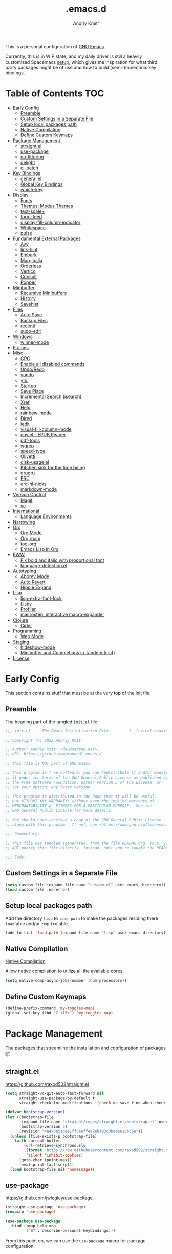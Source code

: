 #+TITLE: .emacs.d
#+AUTHOR: Andriy Kmit'
#+STARTUP: show2levels
#+PROPERTY: header-args    :tangle init.el
#+PROPERTY: header-args+   :lexical t

This is a personal configuration of [[https://www.gnu.org/software/emacs/][GNU Emacs]].

Currently, this is in WIP state, and my daily driver is still a heavily
customized Spacemacs [[https://github.com/madand/dotemacs][setup]]; which gives me inspiration for what third party
packages might be of use and how to build (semi-)mnemonic key bindings.

* Table of Contents                                                     :TOC:
- [[#early-config][Early Config]]
  - [[#preamble][Preamble]]
  - [[#custom-settings-in-a-separate-file][Custom Settings in a Separate File]]
  - [[#setup-local-packages-path][Setup local packages path]]
  - [[#native-compilation][Native Compilation]]
  - [[#define-custom-keymaps][Define Custom Keymaps]]
- [[#package-management][Package Management]]
  - [[#straightel][straight.el]]
  - [[#use-package][use-package]]
  - [[#no-littering][no-littering]]
  - [[#delight][delight]]
  - [[#el-patch][el-patch]]
- [[#key-bindings][Key Bindings]]
  - [[#generalel][general.el]]
  - [[#global-key-bindings][Global Key Bindings]]
  - [[#which-key][which-key]]
- [[#display][Display]]
  - [[#fonts][Fonts]]
  - [[#themes-modus-themes][Themes: Modus Themes]]
  - [[#text-scale][text-scale+]]
  - [[#form-feed][form-feed]]
  - [[#display-fill-column-indicator][display-fill-column-indicator]]
  - [[#whitespace][Whitespace]]
  - [[#pulse][pulse]]
- [[#fundamental-external-packages][Fundamental External Packages]]
  - [[#avy][Avy]]
  - [[#link-hint][link-hint]]
  - [[#embark][Embark]]
  - [[#marginalia][Marginalia]]
  - [[#orderless][Orderless]]
  - [[#vertico][Vertico]]
  - [[#consult][Consult]]
  - [[#popper][Popper]]
- [[#minibuffer][Minibuffer]]
  - [[#recursive-minibuffers][Recursive Minibuffers]]
  - [[#history][History]]
  - [[#savehist][Savehist]]
- [[#files][Files]]
  - [[#auto-save][Auto Save]]
  - [[#backup-files][Backup Files]]
  - [[#recentf][recentf]]
  - [[#sudo-edit][sudo-edit]]
- [[#windows][Windows]]
  - [[#winner-mode][winner-mode]]
- [[#frames][Frames]]
- [[#misc][Misc]]
  - [[#gpg][GPG]]
  - [[#enable-all-disabled-commands][Enable all disabled commands]]
  - [[#undoredo][Undo/Redo]]
  - [[#vundo][vundo]]
  - [[#ytdl][ytdl]]
  - [[#startup][Startup]]
  - [[#save-place][Save Place]]
  - [[#incremental-search-isearch][Incremental Search (isearch)]]
  - [[#xref][Xref]]
  - [[#help][Help]]
  - [[#rainbow-mode][rainbow-mode]]
  - [[#dired][Dired]]
  - [[#iedit][iedit]]
  - [[#visual-fill-column-mode][visual-fill-column-mode]]
  - [[#novel---epub-reader][nov.el - EPUB Reader]]
  - [[#pdf-tools][pdf-tools]]
  - [[#wgrep][wgrep]]
  - [[#speed-type][speed-type]]
  - [[#olivetti][Olivetti]]
  - [[#disk-usageel][disk-usage.el]]
  - [[#kitchen-sink-for-the-time-being][Kitchen sink for the time being]]
  - [[#grugru][grugru]]
  - [[#erc][ERC]]
  - [[#erc-hl-nicks][erc-hl-nicks]]
  - [[#markdown-mode][markdown-mode]]
- [[#version-control][Version Control]]
  - [[#magit][Magit]]
  - [[#vc][vc]]
- [[#international][International]]
  - [[#language-environments][Language Environments]]
- [[#narrowing][Narrowing]]
- [[#org][Org]]
  - [[#org-mode][Org Mode]]
  - [[#org-roam][Org roam]]
  - [[#toc-org][toc-org]]
  - [[#emacs-lisp-in-org][Emacs Lisp in Org]]
- [[#eww][EWW]]
  - [[#fix-bold-and-italic-with-proportional-font][Fix bold and italic with proportional font]]
  - [[#language-detectionel][language-detection.el]]
- [[#autotyping][Autotyping]]
  - [[#abbrev-mode][Abbrev Mode]]
  - [[#auto-revert][Auto Revert]]
  - [[#hippie-expand][Hippie Expand]]
- [[#lisp][Lisp]]
  - [[#lisp-extra-font-lock][lisp-extra-font-lock]]
  - [[#lispy][Lispy]]
  - [[#profiler][Profiler]]
  - [[#macrostep-interactive-macro-expander][macrostep: interactive macro-expander]]
- [[#clojure][Clojure]]
  - [[#cider][Cider]]
- [[#programming][Programming]]
  - [[#web-mode][Web Mode]]
- [[#staging][Staging]]
  - [[#hideshow-mode][hideshow-mode]]
  - [[#minibuffer-and-completions-in-tandem-mct][Minibuffer and Completions in Tandem (mct)]]
- [[#license][License]]

* Early Config

This section contains stuff that must be at the very top of the init file.

** Preamble

The heading part of the tangled ~init.el~ file.

#+begin_src emacs-lisp
;;; init.el --- The Emacs Initialization File        -*- lexical-binding: t; -*-

;; Copyright (C) 2022 Andriy Kmit'

;; Author: Andriy Kmit' <dev@madand.net>
;; URL: https://github.com/madand/.emacs.d

;; This file is NOT part of GNU Emacs.

;; This program is free software; you can redistribute it and/or modify
;; it under the terms of the GNU General Public License as published by
;; the Free Software Foundation, either version 3 of the License, or
;; (at your option) any later version.

;; This program is distributed in the hope that it will be useful,
;; but WITHOUT ANY WARRANTY; without even the implied warranty of
;; MERCHANTABILITY or FITNESS FOR A PARTICULAR PURPOSE.  See the
;; GNU General Public License for more details.

;; You should have received a copy of the GNU General Public License
;; along with this program.  If not, see <https://www.gnu.org/licenses/>.

;;; Commentary:

;; This file was tangled (generated) from the file README.org. Thus, you SHOULD
;; NOT modify this file directly. Instead, edit and re-tangle the README.org.

;;; Code:
#+end_src

** Custom Settings in a Separate File

#+begin_src emacs-lisp
(setq custom-file (expand-file-name "custom.el" user-emacs-directory))
(load custom-file :no-error)
#+end_src

** Setup local packages path

Add the directory =lisp= to =load-path= to make the packages residing there
~load~'able and/or ~require~'able.

#+begin_src emacs-lisp
(add-to-list 'load-path (expand-file-name "lisp" user-emacs-directory))
#+end_src

** Native Compilation

[[info:elisp#Native Compilation][Native Compilation]]

Allow native compilation to utilize all the available cores.

#+begin_src emacs-lisp
(setq native-comp-async-jobs-number (num-processors))
#+end_src

** Define Custom Keymaps

#+begin_src emacs-lisp
(define-prefix-command 'my-toggles-map)
(global-set-key (kbd "C-<f5>") 'my-toggles-map)
#+end_src

* Package Management

The packages that streamline the installation and configuration of packages 📦

** straight.el

[[https://github.com/raxod502/straight.el]]

#+begin_src emacs-lisp
  (setq straight-vc-git-auto-fast-forward nil
        straight-use-package-by-default t
        straight-check-for-modifications '(check-on-save find-when-checking))

  (defvar bootstrap-version)
  (let ((bootstrap-file
         (expand-file-name "straight/repos/straight.el/bootstrap.el" user-emacs-directory))
        (bootstrap-version 5)
        (revision "4a473e51dea1ff5eeffee2eb193c3bade628b35e"))
    (unless (file-exists-p bootstrap-file)
      (with-current-buffer
          (url-retrieve-synchronously
           (format "https://raw.githubusercontent.com/raxod502/straight.el/%s/install.el" revision)
           'silent 'inhibit-cookies)
        (goto-char (point-max))
        (eval-print-last-sexp)))
    (load bootstrap-file nil 'nomessage))
#+end_src

** use-package

[[https://github.com/jwiegley/use-package]]

#+begin_src emacs-lisp
(straight-use-package 'use-package)
(require 'use-package)

(use-package use-package
  :bind (:map help-map
         ("B" . describe-personal-keybindings)))
#+end_src

From this point on, we can use the ~use-package~ macro for package configuration.

*** Gathering Statistics

For gathering package statistics tangle the following block and ~M-x
use-package-report~.

#+begin_src emacs-lisp
(setq use-package-compute-statistics t)
#+end_src

** no-littering

[[https://github.com/emacscollective/no-littering]]

This package must be loaded as early as possible.

#+begin_src emacs-lisp
(use-package no-littering)
#+end_src

** delight

[[https://www.emacswiki.org/emacs/DelightedModes]]

Delight enables you to easily customise how major and minor modes appear in the
Mode Line.

#+begin_src emacs-lisp
(straight-use-package 'delight)
#+end_src

Let's disable indicators of some of the built-in minor modes:

#+begin_src emacs-lisp
(delight '((eldoc-mode nil eldoc)))
#+end_src

** el-patch

[[https://github.com/raxod502/el-patch]]

#+begin_src emacs-lisp
(use-package el-patch)
#+end_src

* Key Bindings

** general.el

[[https://github.com/noctuid/general.el]]

The one package to rule all the keybindings.

#+begin_src emacs-lisp
(straight-use-package 'general)
#+end_src

** Global Key Bindings

#+begin_src emacs-lisp

(defvar my-super-map (make-sparse-keymap)
  "Keymap for the Super (Win) key bindings.")

(general-def my-toggles-map
  "v" #'visible-mode)

(general-def
  "C-c v" #'view-mode

  "C-x C-b" #'ibuffer
  "C-x b" #'consult-buffer

  "C-o" #'open-line
  "C-t" #'transpose-chars
  "C-z" #'set-mark-command

  "M-SPC" #'cycle-spacing

  "s-o" #'mode-line-other-buffer
  "s-k" #'kill-this-buffer
  "s-," #'previous-buffer
  "s-." #'next-buffer

  ;; Keys to be defined…
  "M-\\" 'undefined
  "C-x C-l" 'undefined
  "C-x C-u" 'undefined)
#+end_src

Use DWIM variants of case converting commands. This frees up 2 key chords:
=C-x C-l= and =C-x C-u=.

#+begin_src emacs-lisp
(general-def
  "M-c" #'capitalize-dwim
  "M-l" #'downcase-dwim
  "M-u" #'upcase-dwim)
#+end_src

** which-key

[[https://github.com/justbur/emacs-which-key]]

#+begin_src emacs-lisp
(use-package which-key
  :delight which-key-mode
  :init
  (which-key-setup-side-window-bottom)
  (which-key-mode))
#+end_src

* Display

** Fonts

*** Font Family

Use [[https://github.com/be5invis/iosevka][Iosevka]] as the monospace font, and [[https://fonts.google.com/noto/specimen/Noto+Serif][Noto Serif]] as the proportional one.

Note that with Emacs 28 or newer and with [[https://github.com/googlefonts/noto-emoji][Noto Emoji]] font installed, you get the
full support for displaying emojis. No configuration needed!

#+begin_src emacs-lisp
(defvar my-font-mono (font-spec :family "Iosevka SS09" :size 16))
;; (defvar my-font-mono-serif (font-spec :family "Iosevka Slab"))
(defvar my-font-proportional (font-spec :family "Noto Serif" :size 20))

(set-frame-font my-font-mono t t)

(set-face-font  'default            my-font-mono)
(set-face-font  'fixed-pitch        my-font-mono)
(set-face-font  'fixed-pitch-serif  my-font-mono)
(set-face-font  'variable-pitch     my-font-proportional)
#+end_src

*** Font Size

#+begin_src emacs-lisp
(defvar my-font-sizes '( :laptop (16 . 20)
                         :monitor (21 . 26)))

(cl-defun my-set-faces-font-size (font-sizes &optional (frame (window-frame)))
  (pcase-let ((`(,fixed-size . ,variable-size) font-sizes))
    (set-face-font 'variable-pitch (font-spec :size variable-size) frame)
    (dolist (face '(default fixed-pitch fixed-pitch-serif))
      (set-face-font face (font-spec :size fixed-size) frame))))

(defun my-set-font-size-laptop (&optional frame)
  (interactive)
  (my-set-faces-font-size (plist-get my-font-sizes :laptop) frame))

(defun my-set-font-size-monitor (&optional frame)
  (interactive)
  (my-set-faces-font-size (plist-get my-font-sizes :monitor) frame))

(defun my-update-font-size-per-display (&optional frame &rest _)
  (let ((frame (and (framep frame) frame)))
    (cond
     ((> (cl-third (frame-monitor-geometry frame)) 1366)
      (my-set-font-size-monitor frame))
     (t (my-set-font-size-laptop frame)))))

(add-hook 'window-size-change-functions #'my-update-font-size-per-display)
(add-hook 'after-make-frame-functions #'my-update-font-size-per-display)
(advice-add 'load-theme :after #'my-update-font-size-per-display)
#+end_src

Ensure that mode line will be displayed with the fixed font size, not tied to
the font size of the ~default~ face.

#+begin_src emacs-lisp
(defface my-mode-line-font
  nil
  "This face ensures the font size for the mode line."
  :group 'mode-line-faces)

(set-face-font 'my-mode-line-font my-font-mono)

(defun my-set-mode-line-font-face (&rest _)
  (set-face-attribute 'mode-line nil :inherit 'my-mode-line-font)
  (set-face-attribute 'mode-line-inactive nil :inherit 'my-mode-line-font))

(advice-add 'load-theme :after #'my-set-mode-line-font-face)
#+end_src

** Themes: Modus Themes                                             :builtin:
- [[https://protesilaos.com/emacs/modus-themes]]
- [[info:modus-themes#Top][modus-themes#Top]]

#+begin_src emacs-lisp
(use-package modus-themes
  :straight nil
  :no-require t
  :bind (:map my-toggles-map ("T" . modus-themes-toggle))
  :custom
  ;; Use lightened variant of the Solarized Light background color (yellowish),
  ;; instead of the pure white.
  (modus-themes-operandi-color-overrides '((bg-main . "#fdf8eb")
                                           (bg-dim . "#f6f1e5")
                                           (bg-alt . "#eeeadd")))

  ;; Use light-grey as the default text color, instead of the pure white.
  (modus-themes-vivendi-color-overrides '((fg-main . "#ebebeb")))

  ;; Other theme customizatins (peronal preferences).
  (modus-themes-bold-constructs t)
  (modus-themes-diffs 'desaturated)
  (modus-themes-mode-line '(borderless))
  (modus-themes-org-blocks 'gray-background)
  (modus-themes-prompts '(gray))
  (modus-themes-region '(no-extend bg-only))
  (modus-themes-subtle-line-numbers t)
  (modus-themes-syntax '(faint))
  (modus-themes-variable-pitch-headings t)
  :init
  (load-theme 'modus-operandi t))
#+end_src

** text-scale+

[[https://github.com/madand/text-scale-plus.el]]

Improve ~text-scale-mode~ with multi-face support.

#+begin_src emacs-lisp
(use-package text-scale+
  :straight '(text-scale+ :host github :repo "madand/text-scale-plus.el"))
#+end_src

** form-feed

[[https://depp.brause.cc/form-feed/]]

Display ^L glyphs as horizontal lines.

#+begin_src emacs-lisp
(use-package form-feed
  :straight '(form-feed :host nil :repo "https://depp.brause.cc/form-feed.git")
  :delight
  :init (global-form-feed-mode))
#+end_src

** display-fill-column-indicator                                    :builtin:

[[info:emacs#Displaying Boundaries][emacs#Displaying Boundaries]]

#+begin_src emacs-lisp
(use-package display-fill-column-indicator
  :straight nil                         ; Built-in package
  :bind ( :map my-toggles-map
          ("f" . display-fill-column-indicator-mode)))
#+end_src

** Whitespace

[[info:emacs#Useless Whitespace][emacs#Useless Whitespace]]

*** show-trailing-whitespace

Emacs provides a (buffer-local) varirble ~show-trailing-whitespace~ to control the
displaying of the trailing whitespace. Here we define a simple minor mode that
will toggle that varirble for us.

#+begin_src emacs-lisp
(define-minor-mode my-show-trailing-whitespace-mode
  "Toggle trailing whitespace visualization (Trailing Whitespace mode).

See a variable `show-trailing-whitespace'."
  :lighter nil
  :init-value nil
  :global nil
  (setq show-trailing-whitespace my-show-trailing-whitespace-mode))
#+end_src

Now let's bind the newly defined minor mode to a keybinding.

#+begin_src emacs-lisp
(define-key my-toggles-map "w" #'my-show-trailing-whitespace-mode)
#+end_src

Automatically show trailing whitespace in programming, text and Org mode.

#+begin_src emacs-lisp
(add-hook 'prog-mode-hook #'my-show-trailing-whitespace-mode)
(add-hook 'text-mode-hook #'my-show-trailing-whitespace-mode)
(add-hook 'org-mode-hook #'my-show-trailing-whitespace-mode)
#+end_src

*** whitespace-mode                                                 :builtin:

~whitespace-mode~ visually displays ALL kinds of whitespace characters: spaces,
tabs, newlines etc.

#+begin_src emacs-lisp
(use-package whitespace
  :straight nil
  :bind (:map my-toggles-map ("W" . whitespace-mode)))
#+end_src

*** ws-butler

[[https://github.com/lewang/ws-butler]]

An unobtrusive way to trim spaces from end of line.

- Only lines touched get trimmed. If the white space at end of buffer is changed,
  then blank lines at the end of buffer are truncated respecting
  ~require-final-newline~.
- Trimming only happens when saving.

#+begin_src emacs-lisp
(use-package ws-butler
  :delight ws-butler-mode
  :hook ((prog-mode text-mode org-mode) . ws-butler-mode))
#+end_src

** pulse                                                            :builtin:

#+begin_src emacs-lisp
(defun pulse-line (&rest _)
      "Pulse the current line."
      (pulse-momentary-highlight-one-line (point)))

(dolist (command '(scroll-up-command scroll-down-command
                   recenter-top-bottom other-window))
  (advice-add command :after #'pulse-line))
#+end_src

* Fundamental External Packages

Third-party packages that are fundamental for my setup. They might improve your
Emacs workflow in major ways. Moreover, they synergize with each other!

#+begin_src emacs-lisp
(defvar my-quick-select-keys '(?r ?a ?e ?n ?o ?t ?i ?h)
  "Keys for performing quick selections/jumps with tools like Avy.")
#+end_src

** Avy

- [[https://github.com/abo-abo/avy]]
- [[https://karthinks.com/software/avy-can-do-anything/]]

avy is a GNU Emacs package for jumping to visible text using a
char-based decision tree. It allows one to jump to any visible text with just
3-5 key strokes (even between windows and frames).

#+begin_src emacs-lisp
(defvar xref-prompt-for-identifier)
(defun my-avy-action-find-definitions (pt)
  (goto-char pt)
  (let ((xref-prompt-for-identifier nil))
    (call-interactively #'xref-find-definitions)))

(defvar my-avy-dispatch-alist
  '((?k . avy-action-kill-move)
    (?K . avy-action-kill-stay)
    (?m . avy-action-teleport)
    (?v . avy-action-mark)
    (?c . avy-action-copy)
    (?i . avy-action-ispell)
    (?y . avy-action-yank)
    (?Y . avy-action-yank-line)
    (?z . avy-action-zap-to-char)
    ;; Custom actions
    (?d . my-avy-action-find-definitions)
    ;; (?g . madand//avy-action-translate-stay)
    )
  "Override value of `avy-dispatch-alist' to prevent conflicts when
`avy-keys' is set to Keymacs home row keys (raenotih).
See also `my-quick-select-keys'.")
#+end_src

#+begin_src emacs-lisp
(use-package avy
  :custom
  (avy-keys my-quick-select-keys)
  (avy-dispatch-alist my-avy-dispatch-alist)
  (avy-timeout-seconds 0.3)
  (avy-background t)
  (avy-single-candidate-jump nil)
  :bind (("M-o" . avy-goto-char-timer)
         ("M-g l" . avy-goto-line)
         ("M-g w" . avy-goto-word-1)))
#+end_src

*** Avy Embark Integration

#+begin_src emacs-lisp
(defun my-avy-action-embark-stay (pt)
  (unwind-protect
      (save-excursion
        (goto-char pt)
        (embark-act))
    (select-window
     (cdr (ring-ref avy-ring 0))))
  t)

(defun my-avy-action-embark-move (pt)
  (goto-char pt)
  (embark-act))

(with-eval-after-load 'avy
  (setf (alist-get ?. avy-dispatch-alist) #'my-avy-action-embark-stay)
  (setf (alist-get ?, avy-dispatch-alist) #'my-avy-action-embark-move))
#+end_src

** link-hint

[[https://github.com/noctuid/link-hint.el]]

Use Avy to open, copy, or take a user-defined action on “links”.

#+begin_src emacs-lisp
(use-package link-hint
  :bind (("C-;" . link-hint-open-link)
         :map Info-mode-map (";" . link-hint-open-link)
         ;; Modes that derive from `special-mode': `eww-mode', `help-mode',
         ;; `magit-mode'
         :map special-mode-map (";" . link-hint-open-link))
  :init
  (with-eval-after-load 'cus-edit
    (define-key custom-mode-map (kbd ";") #'link-hint-open-link))
  (with-eval-after-load 'view
    (define-key view-mode-map (kbd ";") #'link-hint-open-link)))
#+end_src

Fix ~link-hint~ scrolling window up when point is in the last visible line of a
Customize buffer:

#+begin_src emacs-lisp
(defun my-with-inhibit-resize-mini-widows (function &rest arguments)
  "Call FUNCTION with ARGUMENTS, with `resize-mini-windows' bound to nil."
  (let ((resize-mini-windows nil))
    (apply function arguments)))

(advice-add 'link-hint-open-link :around #'my-with-inhibit-resize-mini-widows)
;; (advice-remove 'link-hint-open-link  #'my-with-inhibit-resize-mini-widows)
#+end_src

** Embark

[[https://github.com/oantolin/embark]]

#+begin_src emacs-lisp
(use-package embark
  :bind (("C-." . embark-act)
         ("M-." . embark-dwim)
         :map special-mode-map
         ("." . embark-act)
         :map minibuffer-local-map
         ("C-c e e" . embark-export)
         ("C-c e l" . embark-collect-live)
         ("C-c e s" . embark-collect-snapshot)))
#+end_src

#+begin_src emacs-lisp
(use-package embark-consult
  :after (embark consult))
#+end_src

** Marginalia

[[https://github.com/minad/marginalia]]

#+begin_src emacs-lisp
(use-package marginalia
  :bind
  (("M-A" . marginalia-cycle))
  :init
  (marginalia-mode))
#+end_src

** Orderless

- [[https://github.com/oantolin/orderless]]
- aenc

#+begin_src emacs-lisp
(use-package orderless
  :custom
  (completion-styles '(orderless))
  (completion-category-defaults nil)
  (completion-category-overrides '((file (styles partial-completion orderless)))))
#+end_src

** Vertico

[[https://github.com/minad/vertico]]

#+begin_src emacs-lisp
(use-package vertico
  :custom
  (vertico-scroll-margin 1)
  (vertico-count 16)
  (vertico-cycle t)
  :init
  (vertico-mode)
  :config
  ;; This package is a Vertico extension, which prefixes candidates with
  ;; indices and allows selection using prefix arguments.
  (require 'vertico-indexed "extensions/vertico-indexed")
  (with-eval-after-load 'vertico-indexed
    (vertico-indexed-mode 1))
  ;; This package is a Vertico extension, which provides quick keys.
  (require 'vertico-quick "extensions/vertico-quick")
  (with-eval-after-load 'vertico-quick
    (setq vertico-quick1 "raenot"
          vertico-quick2 "ih")
    (define-key vertico-map (kbd "C-;") #'vertico-quick-exit)
    (define-key vertico-map (kbd "M-;") #'vertico-quick-jump)
    (define-key vertico-map (kbd "C-M-;") #'vertico-quick-insert)))
#+end_src

** Consult

#+begin_src emacs-lisp
(setq consult-project-root-function
      (lambda ()
        (when-let (project (project-current))
          (project-root project))))
#+end_src

#+begin_src emacs-lisp
(use-package consult
  :bind (;; C-c bindings (mode-specific-map)
         ("C-c h" . consult-history)
         ("C-c m" . consult-mode-command)
         ("C-c b" . consult-bookmark)
         ("C-c k" . consult-kmacro)
         ;; C-x bindings (ctl-x-map)
         ("C-x M-:" . consult-complex-command) ;; orig. repeat-complex-command
         ("C-x b" . consult-buffer)            ;; orig. switch-to-buffer
         ("C-x 4 b" . consult-buffer-other-window) ;; orig. switch-to-buffer-other-window
         ("C-x 5 b" . consult-buffer-other-frame) ;; orig. switch-to-buffer-other-frame
         ;; Custom M-# bindings for fast register access
         ("M-#" . consult-register-load)
         ("M-'" . consult-register-store) ;; orig. abbrev-prefix-mark (unrelated)
         ("C-M-#" . consult-register)
         ;; Other custom bindings
         ("M-y" . consult-yank-pop)      ;; orig. yank-pop
         ("<help> a" . consult-apropos)  ;; orig. apropos-command
         ;; M-g bindings (goto-map)
         ("M-g e" . consult-compile-error)
         ("M-g f" . consult-flymake)      ;; Alternative: consult-flycheck
         ("M-g g" . consult-goto-line)    ;; orig. goto-line
         ("M-g M-g" . consult-goto-line)  ;; orig. goto-line
         ("M-g o" . consult-outline)      ;; Alternative: consult-org-heading
         ("M-g m" . consult-mark)
         ("M-g k" . consult-global-mark)
         ("M-g i" . consult-imenu)
         ("M-g I" . consult-imenu-multi)
         ;; M-s bindings (search-map)
         ("M-s f" . consult-find)
         ("M-s F" . consult-locate)
         ("M-s g" . consult-grep)
         ("M-s G" . consult-git-grep)
         ("M-s r" . consult-ripgrep)
         ("M-s l" . consult-line)
         ("M-s L" . consult-line-multi)
         ("M-s m" . consult-multi-occur)
         ("M-s k" . consult-keep-lines)
         ("M-s u" . consult-focus-lines)
         ;; Isearch integration
         ("M-s e" . consult-isearch)
         :map isearch-mode-map
         ("M-e" . consult-isearch)    ;; orig. isearch-edit-string
         ("M-s e" . consult-isearch)  ;; orig. isearch-edit-string
         ("M-s l" . consult-line) ;; needed by consult-line to detect isearch
         ("M-s L" . consult-line-multi))
  :init
  (advice-add #'completing-read-multiple :override #'consult-completing-read-multiple)
  :config
  (consult-customize
    consult-theme
    :preview-key '(:debounce 0.2 any)
    consult-ripgrep consult-git-grep consult-grep
    consult-bookmark consult-recent-file consult-xref
    consult--source-file consult--source-project-file consult--source-bookmark
    :preview-key (kbd "M-.")))
#+end_src

** Popper

https://github.com/karthink/popper

Popper is a minor-mode to tame the flood of ephemeral windows Emacs produces,
while still keeping them within arm’s reach.

#+begin_src emacs-lisp
(use-package popper
  :ensure t ; or :straight t
  :bind (("C-~"   . popper-toggle-latest)
         ("M-~"   . popper-cycle)
         ("C-M-~" . popper-toggle-type))
  :init
  (setq popper-reference-buffers
        '("\\*Messages\\*"
          "Output\\*$"
          "\\*Async Shell Command\\*"
          "\\*Native-compile-Log\\*"
          "\\*Async-native-compile-log\\*"
          "\\*Compile-Log\\*"
          help-mode
          compilation-mode))
  (popper-mode +1)
  (popper-echo-mode +1))
#+end_src

* Minibuffer

[[info:emacs#Minibuffer][emacs#Minibuffer]]

Make default argument be displayed as ~[DEFAULT-ARG]~ instead of
~(default DEFAULT-ARG)~, saving some screen space:

#+begin_src emacs-lisp
(setq minibuffer-eldef-shorten-default t)
#+end_src

** Recursive Minibuffers

[[info:emacs#Recursive Edit][emacs#Recursive Edit]]

#+begin_src emacs-lisp
(setq enable-recursive-minibuffers t)

(minibuffer-depth-indicate-mode 1)
#+end_src

** History

[[info:emacs#Minibuffer History][emacs#Minibuffer History]]

#+begin_src emacs-lisp
(setq history-length 1000)
(setq history-delete-duplicates t)
#+end_src

** Savehist                                                         :builtin:

Save minibuffer and other "history" across Emacs restarts.

#+begin_src emacs-lisp
(use-package savehist
  :straight nil                         ; Built-in package
  :custom
  (savehist-additional-variables '(kill-ring log-edit-comment-ring))
  :init
  (savehist-mode 1))
#+end_src

* Files
** Auto Save

[[info:emacs#Auto Save Files][emacs#Auto Save Files]]

Auto-save a file after typing 100 characters.

#+begin_src emacs-lisp
(setq auto-save-interval 100)
#+end_src

Do not bother us with the message ~Auto-saving...done~.

#+begin_src emacs-lisp
(setq auto-save-no-message t)
#+end_src

Store auto save files under the ~var/auto-save/~ directory, not to litter the
working drectories.

#+begin_src emacs-lisp
(let* ((hash-algo 'sha256)
       (base-dir (no-littering-expand-var-file-name "auto-save/"))
       (remote-files-dir (file-name-concat base-dir "remote/"))
       (local-files-dir (file-name-concat base-dir "local/")))
  (setq auto-save-file-name-transforms
        `(("\\`/[^/]*:\\([^/]*/\\)*\\([^/]*\\)\\'" ,remote-files-dir ,hash-algo)
          (".*" ,local-files-dir ,hash-algo)))
  (dolist (dir (list remote-files-dir local-files-dir))
    (unless (file-directory-p dir)
      (make-directory dir))))
#+end_src

** Backup Files

[[info:emacs#Backup][emacs#Backup]]

Make backups for files handled by version control (e.g. Git).

#+begin_src emacs-lisp
(setq vc-make-backup-files t)
#+end_src

Always make numeric backup versions.

#+begin_src emacs-lisp
(setq version-control t)
#+end_src

Keep 5 most recent numeric backups of a file.

#+begin_src emacs-lisp
(setq kept-new-versions 5)
#+end_src

Delete excess backup versions silently.

#+begin_src emacs-lisp
(setq delete-old-versions t)
#+end_src

** recentf                                                          :builtin:

#+begin_src emacs-lisp
(use-package recentf
  :straight nil
  :init (recentf-mode 1))
#+end_src

** sudo-edit

The following command may come in handy if you opened a file and realized it is
write-protected from regular users.

#+begin_src emacs-lisp
;; from magnars
(defun my-sudo-edit (&optional arg)
  "Edit a file as root via sudo.

Edit the current buffer's file as root. If the buffer isn't
visiting a file, prompt user to select a file. If opening a flile
as root was successfull, the original buffer is killed (unless it
has unsaved changes).

With prefix argument, always prompt for a file to sudo-edit."
  (interactive "P")
  (require 'tramp)
  (let ((fname (if (or arg (not buffer-file-name))
                   (read-file-name "File: ")
                 buffer-file-name))
        (orig-buffer (and buffer-file-name (current-buffer))))
    (find-file
     (if (not (tramp-tramp-file-p fname))
         (concat "/sudo:root@localhost:" fname)
       (with-parsed-tramp-file-name fname parsed
         (when (equal parsed-user "root")
           (error "Already root!"))
         (let* ((new-hop (tramp-make-tramp-file-name
                          ;; Try to retrieve a tramp method suitable for
                          ;; multi-hopping
                          (cond ((tramp-get-method-parameter
                                  parsed 'tramp-login-program))
                                ((tramp-get-method-parameter
                                  parsed 'tramp-copy-program))
                                (t parsed-method))
                          parsed-user
                          parsed-domain
                          parsed-host
                          parsed-port
                          nil
                          parsed-hop))
                (new-hop (substring new-hop 1 -1))
                (new-hop (concat new-hop "|"))
                (new-fname (tramp-make-tramp-file-name
                            "sudo"
                            parsed-user
                            parsed-domain
                            parsed-host
                            parsed-port
                            parsed-localname
                            new-hop)))
           new-fname))))
    (when (and orig-buffer
               (not (buffer-modified-p orig-buffer)))
      (kill-buffer orig-buffer))))
#+end_src

* Windows

** winner-mode                                                     :builtin:

Winner mode is a global minor mode that records the changes in the window
configuration (i.e. how the frames are partitioned into windows) so that the
changes can be "undone" using the command `winner-undo'.  By default this one is
bound to the key sequence ctrl-c left.  If you change your mind (while undoing),
you can press ctrl-c right (calling `winner-redo').

#+begin_src emacs-lisp
(winner-mode 1)

(global-set-key (kbd "C-x w u") #'winner-undo)
(global-set-key (kbd "C-x w r") #'winner-redo)
#+end_src

* Frames

Rebind ~C-x 5 c~ because its original command, ~clone-frame~, may crash Emacs.

#+begin_src emacs-lisp
(define-key ctl-x-5-map "c" #'make-frame-command)
#+end_src

* Misc

** GPG

#+begin_src emacs-lisp
(setq ange-ftp-netrc-filename "~/.authinfo.gpg"
      auth-source-gpg-encrypt-to "dev@madand.net"
      auth-sources '("~/.authinfo.gpg"))
#+end_src

** Enable all disabled commands

[[info:emacs#Disabling][emacs#Disabling]]

Some of the Emacs commands (e.g. ~narrow-to-region~) are disabled by default and
Emacs asks permission to run such a command every time. Let's enable them all.

First, remember the exact list of initially disabled commands.

#+begin_src emacs-lisp
(defvar my-initially-disabled-commands (cl-loop for sym being the symbols
                                                when (get sym 'disabled)
                                                  collect sym)
  "Commands that are disabled by default.")
#+end_src

Now, enable all of them.

#+begin_src emacs-lisp
(dolist (command my-initially-disabled-commands)
  (put command 'disabled nil))
#+end_src

** Undo/Redo

[[info:emacs#Undo][emacs#Undo]]

** vundo

[[https://github.com/casouri/vundo]]

#+begin_src emacs-lisp
(use-package vundo
  :straight '(vundo :type git :host github :repo "casouri/vundo")
  :bind ("C-<f1>" . vundo))
#+end_src

** ytdl

#+begin_src emacs-lisp
(use-package ytdl
  :custom
  (ytdl-video-folder "~/media/Video/"))
#+end_src

** Startup                                                          :builtin:

#+begin_src emacs-lisp
(use-package startup
  :straight nil                         ; Built-in package
  :no-require t
  :custom
  (initial-buffer-choice (expand-file-name "README.org" user-emacs-directory))
  (initial-major-mode 'emacs-lisp-mode)
  (inhibit-default-init t)
  (inhibit-startup-screen t)
  (inhibit-startup-echo-area-message t)
  (inhibit-startup-message t)
  (initial-scratch-message nil))
#+end_src

** Save Place                                                       :builtin:

~save-place-mode~ remembers the last point position in each visisted file,
across Emacs restarts.

#+begin_src emacs-lisp
(use-package saveplace
  :straight nil
  :init
  (save-place-mode 1))
#+end_src

** Incremental Search (isearch)                                     :builtin:

~-~ key can be used without using ~Shift~.

#+begin_src emacs-lisp
(define-key search-map "-" #'isearch-forward-symbol)
#+end_src

** Xref                                                             :builtin:

[[info:emacs#Xref][emacs#Xref]]

Make xref use rg for faster searches:

#+begin_src emacs-lisp
(use-package xref
  :straight nil
  :custom
  (xref-search-program 'ripgrep))
#+end_src

Make the found definition be displayed at the top of the window:

#+begin_src emacs-lisp
; (remove-hook 'xref-after-update-hook 'recenter)
(add-hook 'xref-after-update-hook #'reposition-window)
#+end_src

** Help                                                             :builtin:

#+begin_src emacs-lisp
(use-package help
  :straight nil
  :custom
  (help-window-select t)
  :bind
  (("C-h C-l" . find-library)
   :map help-mode-map
   ("n" . forward-button)
   ("p" . backward-button)))
#+end_src

** rainbow-mode

#+begin_src emacs-lisp
(use-package rainbow-mode
  :bind
  ( :map my-toggles-map
    ("r" . rainbow-mode)))
#+end_src

** Dired                                                            :builtin:

#+begin_src emacs-lisp
(use-package dired
  :straight nil
  :bind ( :map dired-mode-map
          ("b" . dired-up-directory))
  :custom
  (dired-listing-switches "-alhG --group-directories-first")
  :config
  (require 'dired-x))
#+end_src

** iedit

[[https://github.com/victorhge/iedit]]

Edit multiple regions in the same way simultaneously.

#+begin_src emacs-lisp
(use-package iedit
  :custom
  (iedit-toggle-key-default (kbd "C-:")))
#+end_src

** visual-fill-column-mode

#+begin_src emacs-lisp
(straight-use-package 'visual-fill-column)
#+end_src

** nov.el - EPUB Reader

#+begin_src emacs-lisp
(straight-use-package 'nov)

(add-to-list 'auto-mode-alist '("\\.epub\\'" . nov-mode))
#+end_src

** pdf-tools

[[https://github.com/vedang/pdf-tools]]

PDF Tools is, among other things, a replacement of DocView for PDF files. The
key difference is that pages are not pre-rendered by e.g. ghostscript and stored
in the file-system, but rather created on-demand and stored in memory.

#+begin_src emacs-lisp
(straight-use-package 'pdf-tools)

(add-hook 'after-init-hook #'pdf-tools-install)
#+end_src

** wgrep

[[https://github.com/mhayashi1120/Emacs-wgrep]]

#+begin_src emacs-lisp
(use-package wgrep
  :bind ( :map grep-mode-map
          ("e" . wgrep-change-to-wgrep-mode)))
#+end_src

** speed-type

[[https://github.com/hagleitn/speed-type]]

Practice touch/speed typing in Emacs.

#+begin_src emacs-lisp
(use-package speed-type)

(defun my-speed-type-setup-buffer (&rest _)
  "Configure a `speed-type' buffer."
  (setq-local view-read-only nil)
  (setq-local scroll-conservatively 101)
  (text-scale-set 3))
(advice-add 'speed-type--setup :after #'my-speed-type-setup-buffer)
;(advice-remove 'speed-type--setup #'my-speed-type-setup-buffer)

#+end_src

** Olivetti

[[https://github.com/rnkn/olivetti]]

Set a desired text body width to automatically resize window margins to keep the
text comfortably in the middle of the window.

#+begin_src emacs-lisp
(straight-use-package 'olivetti)
(delight 'olivetti-mode nil 'olivetti)

(add-hook 'eww-mode-hook #'olivetti-mode)
(add-hook 'nov-mode-hook #'olivetti-mode)
(add-hook 'org-mode-hook #'olivetti-mode)

(define-key my-toggles-map (kbd "o") #'olivetti-mode)

(with-eval-after-load 'olivetti
  (setq olivetti-style 'fancy)
  ;; Make olivetti-fringe the same color as the header line
  (face-spec-set 'olivetti-fringe
                 `((((class color) (background light)) :inherit fringe
                    :background ,(alist-get 'bg-header
                                            modus-themes-operandi-colors))
                   (((class color) (background dark)) :inherit fringe
                    :background ,(alist-get 'bg-header
                                            modus-themes-vivendi-colors)))))
#+end_src

** disk-usage.el

[[https://gitlab.com/ambrevar/emacs-disk-usage]]

View aggregate disk usage statistics. Emacs alternative for =ncdu=.

#+begin_src emacs-lisp
(straight-use-package 'disk-usage)
#+end_src

** Kitchen sink for the time being

#+begin_src emacs-lisp
(global-set-key (kbd "C-<f5>") my-toggles-map)
(define-key my-toggles-map "F" #'follow-delete-other-windows-and-split)

(define-key help-map "-" #'describe-syntax)
(define-key help-map "S" nil)
(define-key help-map "s" #'info-lookup-symbol)

(define-key emacs-lisp-mode-map (kbd "<f5>") #'eval-defun)

(setq set-mark-command-repeat-pop t)

(setq read-extended-command-predicate #'command-completion-default-include-p)

(setq tab-always-indent 'complete)
;; https://codeberg.org/joostkremers/visual-fill-column/src/branch/main/visual-fill-column.el

;; Read buffer for external processes.
(setq read-process-output-max (* 256 1024))
(setq source-directory (expand-file-name "~/git/emacs-git/"))

(setq-default fill-column 80)

(setq show-paren-when-point-inside-paren t)
(electric-pair-mode)
(repeat-mode)

(use-package mwim
  :bind (("C-a" . mwim-beginning)
         ("C-e" . mwim-end)))
#+end_src

** grugru

[[https://github.com/ROCKTAKEY/grugru]]

#+begin_src emacs-lisp
(use-package grugru
  :general
  ("C-'" #'grugru)
  (org-mode-map
   "C-'" #'grugru)
  :config
  (grugru-default-setup))
#+end_src

** ERC

#+begin_src emacs-lisp
(defun my-setup-erc-buffer ()
  (setq-local scroll-conservatively 101))

(add-hook 'erc-mode-hook #'my-setup-erc-buffer)
#+end_src

** erc-hl-nicks

#+begin_src emacs-lisp
(with-eval-after-load 'erc
  (require 'erc-hl-nicks))
#+end_src

** markdown-mode

https://jblevins.org/projects/markdown-mode/

#+begin_src emacs-lisp
(use-package markdown-mode
  :commands (markdown-mode gfm-mode)
  :mode (("README\\.md\\'" . gfm-mode)
         ("\\.md\\'" . markdown-mode)
         ("\\.markdown\\'" . markdown-mode))
  :init (setq markdown-command "multimarkdown"))
#+end_src

* Version Control
** Magit

[[https://magit.vc/]]

#+begin_src emacs-lisp
(use-package magit
  :defer t
  :custom
  (magit-diff-refine-hunk 'all)
  :init
  (setq magit-define-global-key-bindings t))
#+end_src

** vc                                                               :builtin:

Don't annoy us with ~Symbolic link to Git-controlled source file; follow link?~.

#+begin_src emacs-lisp
(setq vc-follow-symlinks t)
#+end_src

* International

** Language Environments

[[info:emacs#Language Environments][Language Environments]]

#+begin_src emacs-lisp
(require 'ukrainian-computer-keymacs-madand)

(defun my-setup-input-method ()
  "Set up custom Ukrainian input method."
  (when (equal current-language-environment "UTF-8")
    (setq default-input-method "ukrainian-computer-keymacs-madand")))

(add-hook 'set-language-environment-hook #'my-setup-input-method)

(set-language-environment "UTF-8")
#+end_src

* Narrowing

[[info:emacs#Narrowing][Narrowing]]

#+begin_src emacs-lisp
(global-set-key (kbd "<f9>") #'narrow-to-defun)
(global-set-key (kbd "<f10>") #'narrow-to-region)
(global-set-key (kbd "<f12>") #'widen)

(with-eval-after-load 'org
  (define-key org-mode-map (kbd "<f11>") #'org-narrow-to-subtree))
#+end_src

* Org

** Org Mode                                                         :builtin:

[[https://orgmode.org/]]
[[info:org#Top][Org Info Manual]]

#+begin_src emacs-lisp
(use-package org
  :custom
  (org-edit-src-content-indentation 0)
  (org-agenda-files '("~/org/"))
  (org-ellipsis "…")
  (org-hide-emphasis-markers t)
  :bind
  (("C-c l" . org-store-link)
   ("C-c c" . org-capture)
   ("C-c a" . org-agenda)
   :map org-mode-map
   ("<f2>" . org-edit-special)
   ("C-c C-j" . consult-org-heading)
   :map org-src-mode-map
   ("<f2>" . org-edit-src-exit)))
#+end_src

** Org roam

[[https://www.orgroam.com/]]

#+begin_src emacs-lisp
(use-package org-roam
  :custom
  (org-roam-db-autosync-mode t)
  :bind (("C-c n n" . org-roam-node-find)
         ("C-c n i" . org-roam-node-insert)
         ("C-c n l" . org-roam-buffer-toggle))
  :init
  (setq org-roam-v2-ack t))
#+end_src

** toc-org

[[https://github.com/snosov1/toc-org]]

#+begin_src emacs-lisp
(straight-use-package 'toc-org)

(add-hook 'org-mode-hook 'toc-org-mode)
#+end_src

** Emacs Lisp in Org

Some conveniences for working with Elisp code blocks.

#+begin_src emacs-lisp
(defun my-org-insert-elisp-block ()
  "Insert Emacs Lisp code block."
  (interactive)
  (open-line 2)
  (forward-line)
  (org-insert-structure-template "src")
  (insert "emacs-lisp\n"))

(with-eval-after-load 'org
 (define-key org-mode-map (kbd "<f1>") #'my-org-insert-elisp-block))
#+end_src

#+begin_src emacs-lisp
(defun my-org-eval-defun ()
  "`eval-defun' that works in Org buffers."
  (interactive)
  (org-edit-src-code)
  (if (eq 'emacs-lisp-mode major-mode)
      (progn
        (eval-defun nil)
        (org-edit-src-exit))
    (org-edit-src-abort)
    (error "Not implemented for non-Elisp code blocks")))

(with-eval-after-load 'org
  (define-key org-mode-map (kbd "<f5>") #'my-org-eval-defun))
#+end_src

* EWW

** Fix bold and italic with proportional font

#+begin_src emacs-lisp
(el-patch-feature shr)
(with-eval-after-load 'shr
  (el-patch-defun shr-add-font (start end type)
    (save-excursion
      (goto-char start)
      (while (< (point) end)
	(when (bolp)
          (skip-chars-forward " "))
	(add-face-text-property (point) (min (line-end-position) end) type
				(el-patch-swap t nil))
	(if (< (line-end-position) end)
            (forward-line 1)
          (goto-char end))))))
#+end_src

** language-detection.el

[[https://github.com/andreasjansson/language-detection.el]]

Emacs Lisp library that automatically detects the programming language in a
buffer or string. Implemented as a random forest classifier, trained in
scikit-learn and deployed to Emacs Lisp.

This handy library allows us to have syntax highlighting (as provided by the
corresponding major mode!) in [[info:eww#Top][EWW]], [[https://github.com/wasamasa/nov.el][nov.el]] or any other packages that render
HTML content with the ~shr~ library.

First, let's install the package and define helper functions:

#+begin_src emacs-lisp
(straight-use-package 'language-detection)

(defun my-shr-buffer-auto-detect-mode ()
  (let* ((map '((ada ada-mode)
                (awk awk-mode)
                (c c-mode)
                (cpp c++-mode)
                (clojure clojure-mode lisp-mode)
                (csharp csharp-mode java-mode)
                (css css-mode)
                (dart dart-mode)
                (delphi delphi-mode)
                (emacslisp emacs-lisp-mode)
                (erlang erlang-mode)
                (fortran fortran-mode)
                (fsharp fsharp-mode)
                (go go-mode)
                (groovy groovy-mode)
                (haskell haskell-mode)
                (html html-mode)
                (java java-mode)
                (javascript javascript-mode)
                (json json-mode javascript-mode)
                (latex latex-mode)
                (lisp lisp-mode)
                (lua lua-mode)
                (matlab matlab-mode octave-mode)
                (objc objc-mode c-mode)
                (perl perl-mode)
                (php php-mode)
                (prolog prolog-mode)
                (python python-mode)
                (r r-mode)
                (ruby ruby-mode)
                (rust rust-mode)
                (scala scala-mode)
                (shell shell-script-mode)
                (smalltalk smalltalk-mode)
                (sql sql-mode)
                (swift swift-mode)
                (visualbasic visual-basic-mode)
                (xml sgml-mode)))
         (language (language-detection-string
                    (buffer-substring-no-properties (point-min) (point-max))))
         (modes (cdr (assoc language map)))
         (mode (cl-loop for mode in modes
                        when (fboundp mode)
                        return mode)))
    (message (format "Detected language: %s" language))
    (when (fboundp mode)
      mode)))

(defun my-shr-fontify-buffer (mode)
  (delay-mode-hooks (funcall mode))
  (font-lock-default-function mode)
  (font-lock-default-fontify-region (point-min)
                                    (point-max)
                                    nil))

(defun my-shr-fontify-pre (dom)
  (with-temp-buffer
    (shr-generic dom)
    (let ((mode (my-shr-buffer-auto-detect-mode)))
      (when mode
        (my-shr-fontify-buffer mode)))
    (buffer-string)))

(defun my-shr-tag-pre (dom)
  (let ((shr-folding-mode 'none)
        (shr-current-font 'default))
    (shr-ensure-newline)
    (insert (my-shr-fontify-pre dom))
    (shr-ensure-newline)))
#+end_src

Now, hook up our custom ~<pre>~-tags rendering function to ~shr~ and ~nov~.

#+begin_src emacs-lisp
(with-eval-after-load 'shr
  (setf (alist-get 'pre shr-external-rendering-functions) #'my-shr-tag-pre))

(with-eval-after-load 'nov
  (setf (alist-get 'pre nov-shr-rendering-functions) #'my-shr-tag-pre))
#+end_src

* Autotyping

[[info:autotype#Top][Autotype]]

** Abbrev Mode                                                      :builtin:

#+begin_src emacs-lisp
(use-package abbrev
  :straight nil
  :delight abbrev-mode
  :init
  (dolist (hook '(text-mode-hook prog-mode-hook org-mode-hook))
    (add-hook hook #'abbrev-mode)))
#+end_src

** Auto Revert                                                      :builtin:

[[info:emacs#Auto Revert][emacs#Auto Revert]]

#+begin_src emacs-lisp
(use-package autorevert
  :delight auto-revert-mode)
#+end_src

** Hippie Expand                                                    :builtin:

[[info:autotype#Hippie Expand][Hippie Expand]]

#+begin_src emacs-lisp
(use-package hippie-exp
  :straight nil                         ; Built-in package
  :custom
  (hippie-expand-try-functions-list '(try-complete-file-name-partially
                                      try-complete-file-name
                                      try-expand-all-abbrevs
                                      try-expand-list
                                      try-expand-line
                                      try-expand-dabbrev
                                      try-expand-dabbrev-all-buffers
                                      try-expand-dabbrev-from-kill
                                      try-complete-lisp-symbol-partially
                                      try-complete-lisp-symbol))
  :bind (("M-/" . hippie-expand)))
#+end_src

* Lisp

Stuff for improving the experience when working with Lisp code.

** lisp-extra-font-lock

[[https://github.com/Lindydancer/lisp-extra-font-lock]]

This package adds highlighting for a bunch of additinal things. The best one, in
my opinion, is the highlighting of dynamically scoped variables (~defvar~) in
~let~-expressions.

#+begin_src emacs-lisp
(use-package lisp-extra-font-lock
  :custom
  (lisp-extra-font-lock-quoted-face nil)
  (lisp-extra-font-lock-quoted-function-face nil)
  (lisp-extra-font-lock-backquote-face nil)
  :init
  (lisp-extra-font-lock-global-mode))
#+end_src

** Lispy

[[https://github.com/abo-abo/lispy]]

This package reimagines Paredit - a popular method to navigate and edit Lisp
code in Emacs.

#+begin_src emacs-lisp
(straight-use-package 'lispy)

(add-hook 'emacs-lisp-mode-hook #'lispy-mode)
(add-hook 'lisp-mode-hook #'lispy-mode)

(with-eval-after-load 'lispy
  (define-key lispy-mode-map (kbd "M-o") nil)
  (define-key lispy-mode-map-special (kbd "M-o") nil))
#+end_src

** Profiler                                                         :builtin:

#+begin_src emacs-lisp
(use-package profiler
  :straight nil
  :general  ( :prefix-command my-toggles-map
           ("p p" . profiler-start)
           ("p r" . profiler-report)
           ("p o" . profiler-reset)
           ("p k" . profiler-stop)))
#+end_src

** macrostep: interactive macro-expander

[[https://github.com/joddie/macrostep]]

#+begin_src emacs-lisp
(use-package macrostep
  :bind ( :map emacs-lisp-mode-map
          ("C-c e" . macrostep-expand)))
#+end_src

* Clojure

** Cider

[[https://github.com/clojure-emacs/cider]]

#+begin_src emacs-lisp
(use-package cider)
#+end_src

* Programming

** Web Mode

#+begin_src emacs-lisp
(use-package web-mode)
#+end_src

* Staging

** hideshow-mode

[[https://karthinks.com/software/simple-folding-with-hideshow/]]

#+begin_src emacs-lisp
(require 'hideshow)
(defun hs-cycle (&optional level)
  (interactive "p")
  (let (message-log-max
        (inhibit-message t))
    (if (= level 1)
        (pcase last-command
          ('hs-cycle
           (hs-hide-level 1)
           (setq this-command 'hs-cycle-children))
          ('hs-cycle-children
           ;; TODO: Fix this case. `hs-show-block' needs to be
           ;; called twice to open all folds of the parent
           ;; block.
           (save-excursion (hs-show-block))
           (hs-show-block)
           (setq this-command 'hs-cycle-subtree))
          ('hs-cycle-subtree
           (hs-hide-block))
          (_
           (if (not (hs-already-hidden-p))
               (hs-hide-block)
             (hs-hide-level 1)
             (setq this-command 'hs-cycle-children))))
      (hs-hide-level level)
      (setq this-command 'hs-hide-level))))

(defun hs-global-cycle ()
    (interactive)
    (pcase last-command
      ('hs-global-cycle
       (save-excursion (hs-show-all))
       (setq this-command 'hs-global-show))
      (_ (hs-hide-all))))
#+end_src


* License

GNU GPLv3.

* Epilogue                                                         :noexport:

Conventional ending for the =init.el=:

#+begin_src emacs-lisp
;;; init.el ends here
#+end_src

File-local variables defined here make Emacs (re)tangle the init file (~init.el~),
whenever this file is saved.

#+begin_example
Local Variables:
eval: (add-hook 'after-save-hook #'org-babel-tangle 90 t)
fill-column: 80
indent-tabs-mode: nil
End:
#+end_example
